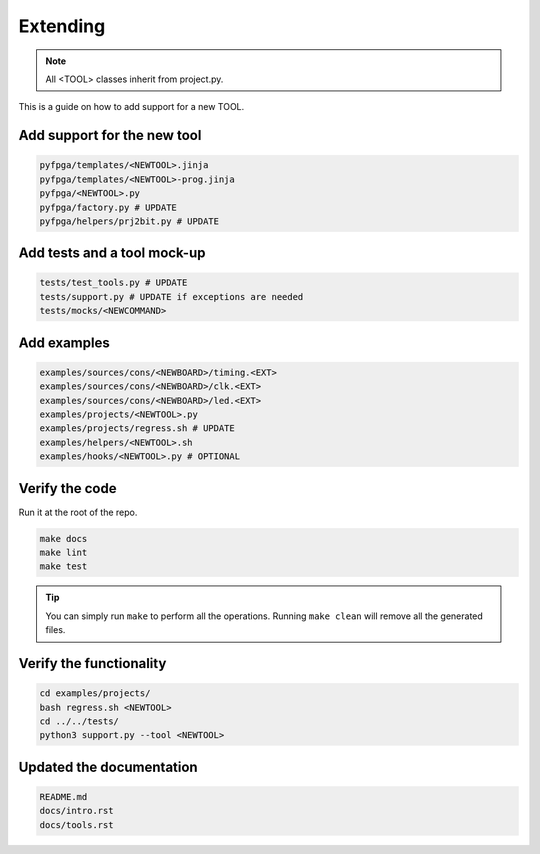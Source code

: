 Extending
=========

.. note::

   All <TOOL> classes inherit from project.py.

This is a guide on how to add support for a new TOOL.

Add support for the new tool
----------------------------

.. code-block:: bash

   pyfpga/templates/<NEWTOOL>.jinja
   pyfpga/templates/<NEWTOOL>-prog.jinja
   pyfpga/<NEWTOOL>.py
   pyfpga/factory.py # UPDATE
   pyfpga/helpers/prj2bit.py # UPDATE

Add tests and a tool mock-up
----------------------------

.. code-block:: bash

   tests/test_tools.py # UPDATE
   tests/support.py # UPDATE if exceptions are needed
   tests/mocks/<NEWCOMMAND>

Add examples
------------

.. code-block:: bash

   examples/sources/cons/<NEWBOARD>/timing.<EXT>
   examples/sources/cons/<NEWBOARD>/clk.<EXT>
   examples/sources/cons/<NEWBOARD>/led.<EXT>
   examples/projects/<NEWTOOL>.py
   examples/projects/regress.sh # UPDATE
   examples/helpers/<NEWTOOL>.sh
   examples/hooks/<NEWTOOL>.py # OPTIONAL

Verify the code
---------------

Run it at the root of the repo.

.. code-block:: bash

   make docs
   make lint
   make test

.. tip::

   You can simply run ``make`` to perform all the operations.
   Running ``make clean`` will remove all the generated files.

Verify the functionality
------------------------

.. code-block:: bash

   cd examples/projects/
   bash regress.sh <NEWTOOL>
   cd ../../tests/
   python3 support.py --tool <NEWTOOL>

Updated the documentation
-------------------------

.. code-block:: bash

   README.md
   docs/intro.rst
   docs/tools.rst
